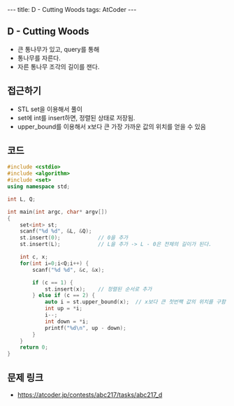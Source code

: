 #+HTML: ---
#+HTML: title: D - Cutting Woods
#+HTML: tags: AtCoder
#+HTML: ---
#+OPTIONS: ^:nil

** D - Cutting Woods
- 큰 통나무가 있고, query를 통해
- 통나무를 자른다.
- 자른 통나무 조각의 길이를 잰다.

** 접근하기
- STL set을 이용해서 풀이
- set에 int를 insert하면, 정렬된 상태로 저장됨.
- upper_bound를 이용해서 x보다 큰 가장 가까운 값의 위치를 얻을 수 있음

** 코드
#+BEGIN_SRC cpp
#include <cstdio>
#include <algorithm>
#include <set>
using namespace std;

int L, Q;

int main(int argc, char* argv[])
{
    set<int> st;
    scanf("%d %d", &L, &Q);
    st.insert(0);            // 0을 추가
    st.insert(L);            // L을 추가 -> L - 0은 전체의 길이가 된다.

    int c, x;
    for(int i=0;i<Q;i++) {
        scanf("%d %d", &c, &x);

        if (c == 1) {
            st.insert(x);    // 정렬된 순서로 추가
        } else if (c == 2) {
            auto i = st.upper_bound(x);  // x보다 큰 첫번짹 값의 위치를 구함
            int up = *i;
            i--;
            int down = *i;
            printf("%d\n", up - down);
        }
    }
    return 0;
}
#+END_SRC

** 문제 링크
- https://atcoder.jp/contests/abc217/tasks/abc217_d
